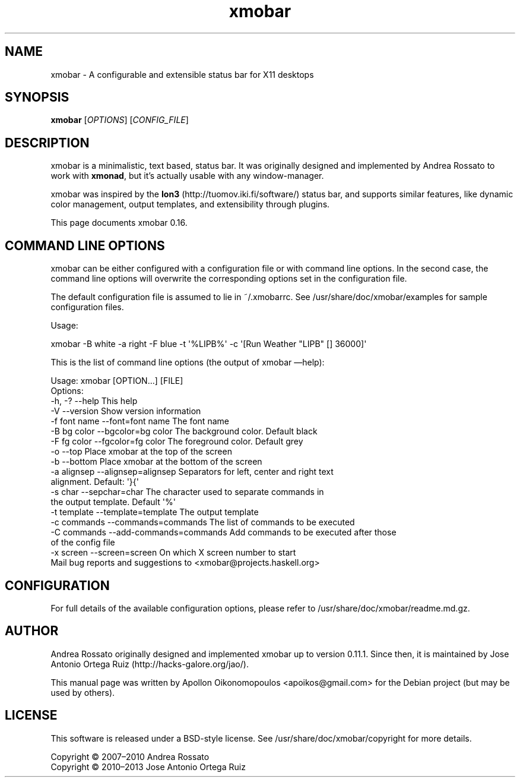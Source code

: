 .\"                                      Hey, EMACS: -*- nroff -*-
.\" First parameter, NAME, should be all caps
.\" Second parameter, SECTION, should be 1-8, maybe w/ subsection
.\" other parameters are allowed: see man(7), man(1)
.TH xmobar 1 "March  14, 2013"
.\" Please adjust this date whenever revising the manpage.
.\"
.\" Some roff macros, for reference:
.\" .nh        disable hyphenation
.\" .hy        enable hyphenation
.\" .ad l      left justify
.\" .ad b      justify to both left and right margins
.\" .nf        disable filling
.\" .fi        enable filling
.\" .br        insert line break
.\" .sp <n>    insert n+1 empty lines
.\" for manpage-specific macros, see man(7)
.SH NAME
xmobar \- A configurable and extensible status bar for X11 desktops
.SH SYNOPSIS
.B xmobar
.RI [ OPTIONS ]\ [ CONFIG_FILE ]
.SH DESCRIPTION
.PP
xmobar is a minimalistic, text based, status bar.
It was originally designed and implemented by Andrea Rossato to
work with \fBxmonad\fP, but it's actually usable with any window-manager.
.PP
xmobar was inspired by the \fBIon3\fP (http://tuomov.iki.fi/software/)
status bar, and supports similar features, like dynamic color
management, output templates, and extensibility through plugins.
.PP
This page documents xmobar 0.16.

.SH COMMAND LINE OPTIONS
.PP
xmobar can be either configured with a configuration file or with
command line options. In the second case, the command line options will
overwrite the corresponding options set in the configuration file.

The default configuration file is assumed to lie in ~/.xmobarrc. See
/usr/share/doc/xmobar/examples for sample configuration files.

.PP
Usage:
.PP
\f[CR]
      xmobar \-B white \-a right \-F blue \-t \[aq]%LIPB%\[aq]\ \-c \[aq][Run Weather "LIPB" [] 36000]\[aq]
\f[]
.PP
This is the list of command line options (the output of xmobar
\[em]help):
.PP
\f[CR]
      Usage:\ xmobar\ [OPTION...]\ [FILE]
      Options:
        \-h, \-?        \-\-help                 This help
        \-V            \-\-version               Show version information
        \-f font name  \-\-font=font name        The font name
        \-B bg color   \-\-bgcolor=bg color      The background color. Default black
        \-F fg color   \-\-fgcolor=fg color      The foreground color. Default grey
        \-o            \-\-top                   Place xmobar at the top of the screen
        \-b            \-\-bottom                Place xmobar at the bottom of the screen
        \-a alignsep   \-\-alignsep=alignsep     Separators for left, center and right text
                                              alignment. Default: \[aq]}{\[aq]
        \-s char       \-\-sepchar=char          The character used to separate commands in
                                              the output template. Default \[aq]%\[aq]
        \-t template   \-\-template=template     The output template
        \-c commands   \-\-commands=commands     The list of commands to be executed
        \-C commands   \-\-add-commands=commands Add commands to be executed after those
                                              of the config file
        \-x screen     \-\-screen=screen         On which X screen number to start
      Mail bug reports and suggestions to <xmobar\@projects.haskell.org>
\f[]

.SH CONFIGURATION
For full details of the available configuration options, please refer to /usr/share/doc/xmobar/readme.md.gz.

.SH AUTHOR
.PP
Andrea Rossato originally designed and implemented xmobar up to
version 0.11.1.
Since then, it is maintained by
Jose Antonio Ortega Ruiz (http://hacks-galore.org/jao/).

This manual page was written by Apollon Oikonomopoulos <apoikos@gmail.com> for the Debian project (but may be used by others).

.SH LICENSE
.PP
This software is released under a BSD-style license.
See /usr/share/doc/xmobar/copyright for more details.
.PP
Copyright © 2007\[en]2010 Andrea Rossato
.br
Copyright © 2010\[en]2013 Jose Antonio Ortega Ruiz

